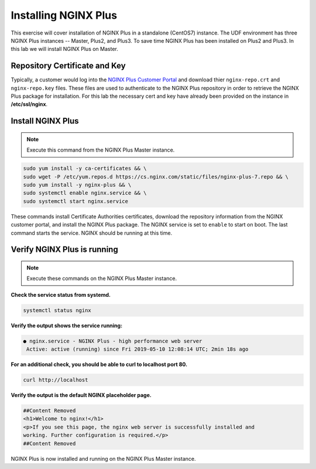 Installing NGINX Plus
--------------------------------------

This exercise will cover installation of NGINX Plus in a standalone (CentOS7) instance.
The UDF environment has three NGINX Plus instances -- Master, Plus2, and Plus3. 
To save time NGINX Plus has been installed on Plus2 and Plus3. In this lab we will install NGINX Plus on Master.

Repository Certificate and Key
~~~~~~~~~~~~~~~~~~~~~~~~~~~~~~
Typically, a customer would log into the `NGINX Plus Customer Portal`_ and download thier ``nginx-repo.crt`` and ``nginx-repo.key`` files. 
These files are used to authenticate to the NGINX Plus repository in order to retrieve the NGINX Plus package for installation.  
For this lab the necessary cert and key have already been provided on the instance in **/etc/ssl/nginx**.

Install NGINX Plus
~~~~~~~~~~~~~~~~~~~~

.. note:: Execute this command from the NGINX Plus Master instance.

.. code:: shell

  sudo yum install -y ca-certificates && \
  sudo wget -P /etc/yum.repos.d https://cs.nginx.com/static/files/nginx-plus-7.repo && \
  sudo yum install -y nginx-plus && \
  sudo systemctl enable nginx.service && \
  sudo systemctl start nginx.service

These commands install Certificate Authorities certificates, download the repository information from the NGINX customer portal, and install the NGINX Plus package.
The NGINX service is set to ``enable`` to start on boot. The last command starts the service. NGINX should be running at this time.

Verify NGINX Plus is running
~~~~~~~~~~~~~~~~~~~~~~~~~~~~

.. note:: Execute these commands on the NGINX Plus Master instance.

**Check the service status from systemd.**

.. code:: shell

  systemctl status nginx

**Verify the output shows the service running:**

.. code:: shell

  ● nginx.service - NGINX Plus - high performance web server
   Active: active (running) since Fri 2019-05-10 12:08:14 UTC; 2min 18s ago

**For an additional check, you should be able to curl to localhost port 80.**

.. code:: shell

  curl http://localhost

**Verify the output is the default NGINX placeholder page.**

.. code:: shell

  ##Content Removed
  <h1>Welcome to nginx!</h1>
  <p>If you see this page, the nginx web server is successfully installed and
  working. Further configuration is required.</p>
  ##Content Removed

NGINX Plus is now installed and running on the NGINX Plus Master instance.

.. _NGINX Plus Customer Portal: https://cs.nginx.com